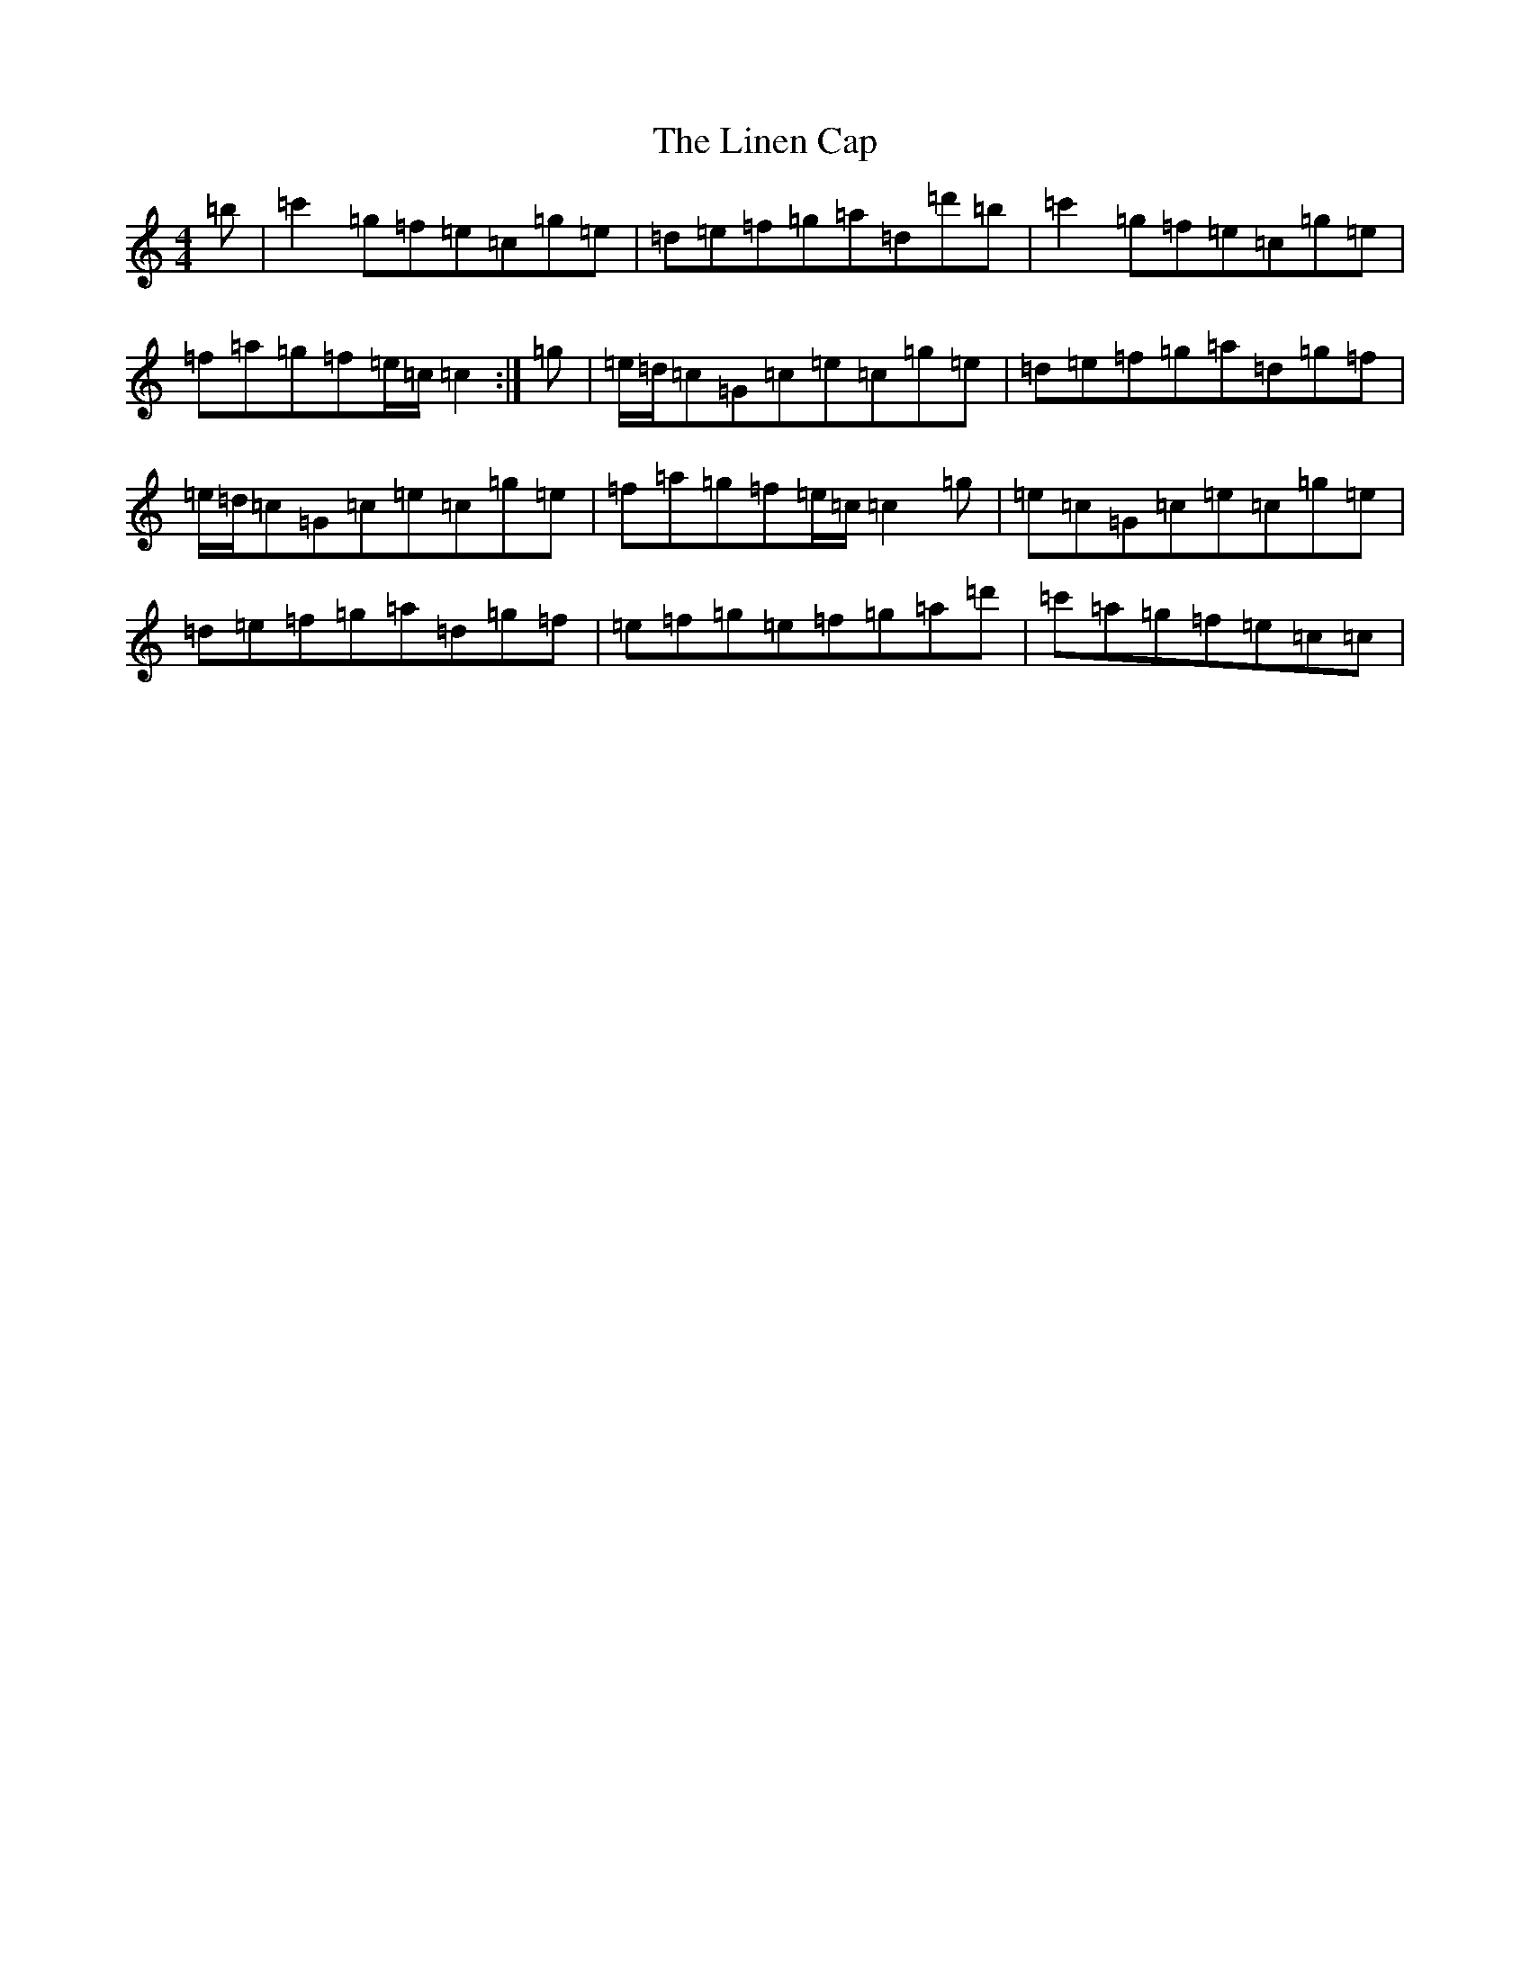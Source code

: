 X: 12497
T: Linen Cap, The
S: https://thesession.org/tunes/2263#setting15634
Z: A Major
R: reel
M: 4/4
L: 1/8
K: C Major
=b|=c'2=g=f=e=c=g=e|=d=e=f=g=a=d=d'=b|=c'2=g=f=e=c=g=e|=f=a=g=f=e/2=c/2=c2:|=g|=e/2=d/2=c=G=c=e=c=g=e|=d=e=f=g=a=d=g=f|=e/2=d/2=c=G=c=e=c=g=e|=f=a=g=f=e/2=c/2=c2=g|=e=c=G=c=e=c=g=e|=d=e=f=g=a=d=g=f|=e=f=g=e=f=g=a=d'|=c'=a=g=f=e=c=c|